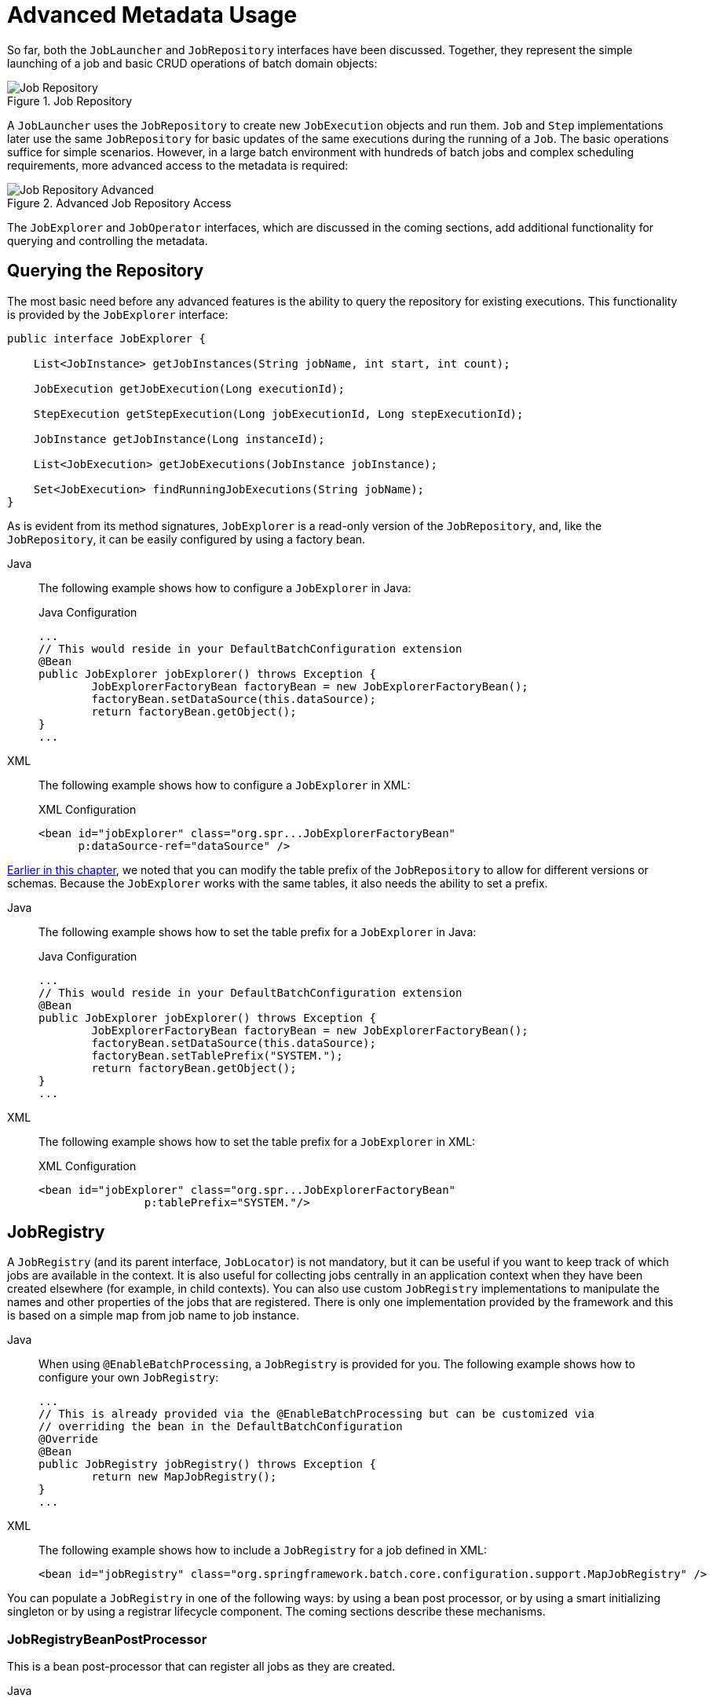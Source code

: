 [[advancedMetaData]]
= Advanced Metadata Usage

So far, both the `JobLauncher` and `JobRepository` interfaces have been
discussed. Together, they represent the simple launching of a job and basic
CRUD operations of batch domain objects:

.Job Repository
image::job-repository.png[Job Repository, scaledwidth="60%"]

A `JobLauncher` uses the
`JobRepository` to create new
`JobExecution` objects and run them.
`Job` and `Step` implementations
later use the same `JobRepository` for basic updates
of the same executions during the running of a `Job`.
The basic operations suffice for simple scenarios. However, in a large batch
environment with hundreds of batch jobs and complex scheduling
requirements, more advanced access to the metadata is required:

.Advanced Job Repository Access
image::job-repository-advanced.png[Job Repository Advanced, scaledwidth="80%"]

The `JobExplorer` and
`JobOperator` interfaces, which are discussed
in the coming sections, add additional functionality for querying and controlling the metadata.

[[queryingRepository]]
== Querying the Repository

The most basic need before any advanced features is the ability to
query the repository for existing executions. This functionality is
provided by the `JobExplorer` interface:

[source, java]
----
public interface JobExplorer {

    List<JobInstance> getJobInstances(String jobName, int start, int count);

    JobExecution getJobExecution(Long executionId);

    StepExecution getStepExecution(Long jobExecutionId, Long stepExecutionId);

    JobInstance getJobInstance(Long instanceId);

    List<JobExecution> getJobExecutions(JobInstance jobInstance);

    Set<JobExecution> findRunningJobExecutions(String jobName);
}
----

As is evident from its method signatures, `JobExplorer` is a read-only version of
the `JobRepository`, and, like the `JobRepository`, it can be easily configured by using a
factory bean.


[tabs]
====
Java::
+
The following example shows how to configure a `JobExplorer` in Java:
+
.Java Configuration
[source, java]
----
...
// This would reside in your DefaultBatchConfiguration extension
@Bean
public JobExplorer jobExplorer() throws Exception {
	JobExplorerFactoryBean factoryBean = new JobExplorerFactoryBean();
	factoryBean.setDataSource(this.dataSource);
	return factoryBean.getObject();
}
...
----

XML::
+
The following example shows how to configure a `JobExplorer` in XML:
+
.XML Configuration
[source, xml]
----
<bean id="jobExplorer" class="org.spr...JobExplorerFactoryBean"
      p:dataSource-ref="dataSource" />
----

====



xref:job/configuring-repository.adoc#repositoryTablePrefix[Earlier in this chapter], we noted that you can modify the table prefix
of the `JobRepository` to allow for different versions or schemas. Because
the `JobExplorer` works with the same tables, it also needs the ability to set a prefix.


[tabs]
====
Java::
+
The following example shows how to set the table prefix for a `JobExplorer` in Java:
+
.Java Configuration
[source, java]
----
...
// This would reside in your DefaultBatchConfiguration extension
@Bean
public JobExplorer jobExplorer() throws Exception {
	JobExplorerFactoryBean factoryBean = new JobExplorerFactoryBean();
	factoryBean.setDataSource(this.dataSource);
	factoryBean.setTablePrefix("SYSTEM.");
	return factoryBean.getObject();
}
...
----

XML::
+
The following example shows how to set the table prefix for a `JobExplorer` in XML:
+
.XML Configuration
[source, xml]
----
<bean id="jobExplorer" class="org.spr...JobExplorerFactoryBean"
		p:tablePrefix="SYSTEM."/>
----

====



[[jobregistry]]
== JobRegistry

A `JobRegistry` (and its parent interface, `JobLocator`) is not mandatory, but it can be
useful if you want to keep track of which jobs are available in the context. It is also
useful for collecting jobs centrally in an application context when they have been created
elsewhere (for example, in child contexts). You can also use custom `JobRegistry` implementations
to manipulate the names and other properties of the jobs that are registered.
There is only one implementation provided by the framework and this is based on a simple
map from job name to job instance.

[tabs]
====
Java::
+
When using `@EnableBatchProcessing`, a `JobRegistry` is provided for you.
The following example shows how to configure your own `JobRegistry`:
+
[source, java]
----
...
// This is already provided via the @EnableBatchProcessing but can be customized via
// overriding the bean in the DefaultBatchConfiguration
@Override
@Bean
public JobRegistry jobRegistry() throws Exception {
	return new MapJobRegistry();
}
...
----

XML::
+
The following example shows how to include a `JobRegistry` for a job defined in XML:
+
[source, xml]
----
<bean id="jobRegistry" class="org.springframework.batch.core.configuration.support.MapJobRegistry" />
----

====

You can populate a `JobRegistry` in one of the following ways: by using
a bean post processor, or by using a smart initializing singleton or by using
a registrar lifecycle component. The coming sections describe these mechanisms.

[[jobregistrybeanpostprocessor]]
=== JobRegistryBeanPostProcessor

This is a bean post-processor that can register all jobs as they are created.

[tabs]
====
Java::
+
The following example shows how to include the `JobRegistryBeanPostProcessor` for a job
defined in Java:
+
.Java Configuration
[source, java]
----
@Bean
public JobRegistryBeanPostProcessor jobRegistryBeanPostProcessor(JobRegistry jobRegistry) {
    JobRegistryBeanPostProcessor postProcessor = new JobRegistryBeanPostProcessor();
    postProcessor.setJobRegistry(jobRegistry);
    return postProcessor;
}
----

XML::
+
The following example shows how to include the `JobRegistryBeanPostProcessor` for a job
defined in XML:
+
.XML Configuration
[source, xml]
----
<bean id="jobRegistryBeanPostProcessor" class="org.spr...JobRegistryBeanPostProcessor">
    <property name="jobRegistry" ref="jobRegistry"/>
</bean>
----

====



Although it is not strictly necessary, the post-processor in the
example has been given an `id` so that it can be included in child
contexts (for example, as a parent bean definition) and cause all jobs created
there to also be registered automatically.

As of version 5.1, the `@EnableBatchProcessing` annotation automatically registers a `jobRegistryBeanPostProcessor` bean in the application context.

[[jobregistrysmartinitializingsingleton]]
=== JobRegistrySmartInitializingSingleton

This is a `SmartInitializingSingleton` that registers all singleton jobs within the job registry.

[tabs]
====
Java::
+
The following example shows how to define a `JobRegistrySmartInitializingSingleton` in Java:
+
.Java Configuration
[source, java]
----
@Bean
public JobRegistrySmartInitializingSingleton jobRegistrySmartInitializingSingleton(JobRegistry jobRegistry) {
    return new JobRegistrySmartInitializingSingleton(jobRegistry);
}
----

XML::
+
The following example shows how to define a `JobRegistrySmartInitializingSingleton` in XML:
+
.XML Configuration
[source, xml]
----
<bean class="org.springframework.batch.core.configuration.support.JobRegistrySmartInitializingSingleton">
    <property name="jobRegistry" ref="jobRegistry" />
</bean>
----

====

[[automaticjobregistrar]]
=== AutomaticJobRegistrar

This is a lifecycle component that creates child contexts and registers jobs from those
contexts as they are created. One advantage of doing this is that, while the job names in
the child contexts still have to be globally unique in the registry, their dependencies
can have "`natural`" names. So, for example, you can create a set of XML configuration files
that each have only one Job but that all have different definitions of an `ItemReader` with the
same bean name, such as `reader`. If all those files were imported into the same context,
the reader definitions would clash and override one another, but, with the automatic
registrar, this is avoided. This makes it easier to integrate jobs that have been contributed from
separate modules of an application.

[tabs]
====
Java::
+
The following example shows how to include the `AutomaticJobRegistrar` for a job defined
in Java:
+
.Java Configuration
[source, java]
----
@Bean
public AutomaticJobRegistrar registrar() {

    AutomaticJobRegistrar registrar = new AutomaticJobRegistrar();
    registrar.setJobLoader(jobLoader());
    registrar.setApplicationContextFactories(applicationContextFactories());
    registrar.afterPropertiesSet();
    return registrar;

}
----

XML::
+
The following example shows how to include the `AutomaticJobRegistrar` for a job defined
in XML:
+
.XML Configuration
[source, xml]
----
<bean class="org.spr...AutomaticJobRegistrar">
   <property name="applicationContextFactories">
      <bean class="org.spr...ClasspathXmlApplicationContextsFactoryBean">
         <property name="resources" value="classpath*:/config/job*.xml" />
      </bean>
   </property>
   <property name="jobLoader">
      <bean class="org.spr...DefaultJobLoader">
         <property name="jobRegistry" ref="jobRegistry" />
      </bean>
   </property>
</bean>
----

====



The registrar has two mandatory properties: an array of
`ApplicationContextFactory` (created from a
convenient factory bean in the preceding example) and a
`JobLoader`. The `JobLoader`
is responsible for managing the lifecycle of the child contexts and
registering jobs in the `JobRegistry`.

The `ApplicationContextFactory` is
responsible for creating the child context. The most common usage
is (as in the preceding example) to use a
`ClassPathXmlApplicationContextFactory`. One of
the features of this factory is that, by default, it copies some of the
configuration down from the parent context to the child. So, for
instance, you need not redefine the
`PropertyPlaceholderConfigurer` or AOP
configuration in the child, provided it should be the same as the
parent.

You can use `AutomaticJobRegistrar` in
conjunction with a `JobRegistryBeanPostProcessor`
(as long as you also use `DefaultJobLoader`).
For instance, this might be desirable if there are jobs
defined in the main parent context as well as in the child
locations.

[[JobOperator]]
== JobOperator

As previously discussed, the `JobRepository`
provides CRUD operations on the meta-data, and the
`JobExplorer` provides read-only operations on the
metadata. However, those operations are most useful when used together
to perform common monitoring tasks such as stopping, restarting, or
summarizing a Job, as is commonly done by batch operators. Spring Batch
provides these types of operations in the
`JobOperator` interface:

[source, java]
----
public interface JobOperator {

    List<Long> getExecutions(long instanceId) throws NoSuchJobInstanceException;

    List<Long> getJobInstances(String jobName, int start, int count)
          throws NoSuchJobException;

    Set<Long> getRunningExecutions(String jobName) throws NoSuchJobException;

    String getParameters(long executionId) throws NoSuchJobExecutionException;

    Long start(String jobName, String parameters)
          throws NoSuchJobException, JobInstanceAlreadyExistsException;

    Long restart(long executionId)
          throws JobInstanceAlreadyCompleteException, NoSuchJobExecutionException,
                  NoSuchJobException, JobRestartException;

    Long startNextInstance(String jobName)
          throws NoSuchJobException, JobParametersNotFoundException, JobRestartException,
                 JobExecutionAlreadyRunningException, JobInstanceAlreadyCompleteException;

    boolean stop(long executionId)
          throws NoSuchJobExecutionException, JobExecutionNotRunningException;

    String getSummary(long executionId) throws NoSuchJobExecutionException;

    Map<Long, String> getStepExecutionSummaries(long executionId)
          throws NoSuchJobExecutionException;

    Set<String> getJobNames();

}
----

The preceding operations represent methods from many different interfaces, such as
`JobLauncher`, `JobRepository`, `JobExplorer`, and `JobRegistry`. For this reason, the
provided implementation of `JobOperator` (`SimpleJobOperator`) has many dependencies.


[tabs]
====
Java::
+
The following example shows a typical bean definition for `SimpleJobOperator` in Java:
+
[source, java]
----
 /**
  * All injected dependencies for this bean are provided by the @EnableBatchProcessing
  * infrastructure out of the box.
  */
 @Bean
 public SimpleJobOperator jobOperator(JobExplorer jobExplorer,
                                JobRepository jobRepository,
                                JobRegistry jobRegistry,
                                JobLauncher jobLauncher) {

	SimpleJobOperator jobOperator = new SimpleJobOperator();
	jobOperator.setJobExplorer(jobExplorer);
	jobOperator.setJobRepository(jobRepository);
	jobOperator.setJobRegistry(jobRegistry);
	jobOperator.setJobLauncher(jobLauncher);

	return jobOperator;
 }
----

XML::
+
The following example shows a typical bean definition for `SimpleJobOperator` in XML:
+
[source, xml]
----
<bean id="jobOperator" class="org.spr...SimpleJobOperator">
    <property name="jobExplorer">
        <bean class="org.spr...JobExplorerFactoryBean">
            <property name="dataSource" ref="dataSource" />
        </bean>
    </property>
    <property name="jobRepository" ref="jobRepository" />
    <property name="jobRegistry" ref="jobRegistry" />
    <property name="jobLauncher" ref="jobLauncher" />
</bean>
----

====


As of version 5.0, the `@EnableBatchProcessing` annotation automatically registers a job operator bean
in the application context.

NOTE: If you set the table prefix on the job repository, do not forget to set it on the job explorer as well.

[[JobParametersIncrementer]]
== JobParametersIncrementer

Most of the methods on `JobOperator` are
self-explanatory, and you can find more detailed explanations in the
https://docs.spring.io/spring-batch/docs/current/api/org/springframework/batch/core/launch/JobOperator.html[Javadoc of the interface]. However, the
`startNextInstance` method is worth noting. This
method always starts a new instance of a `Job`.
This can be extremely useful if there are serious issues in a
`JobExecution` and the `Job`
needs to be started over again from the beginning. Unlike
`JobLauncher` (which requires a new
`JobParameters` object that triggers a new
`JobInstance`), if the parameters are different from
any previous set of parameters, the
`startNextInstance` method uses the
`JobParametersIncrementer` tied to the
`Job` to force the `Job` to a
new instance:

[source, java]
----
public interface JobParametersIncrementer {

    JobParameters getNext(JobParameters parameters);

}
----

The contract of `JobParametersIncrementer` is
that, given a xref:domain.adoc#jobParameters[JobParameters]
object, it returns the "`next`" `JobParameters`
object by incrementing any necessary values it may contain. This
strategy is useful because the framework has no way of knowing what
changes to the `JobParameters` make it the "`next`"
instance. For example, if the only value in
`JobParameters` is a date and the next instance
should be created, should that value be incremented by one day or one
week (if the job is weekly, for instance)? The same can be said for any
numerical values that help to identify the `Job`,
as the following example shows:

[source, java]
----
public class SampleIncrementer implements JobParametersIncrementer {

    public JobParameters getNext(JobParameters parameters) {
        if (parameters==null || parameters.isEmpty()) {
            return new JobParametersBuilder().addLong("run.id", 1L).toJobParameters();
        }
        long id = parameters.getLong("run.id",1L) + 1;
        return new JobParametersBuilder().addLong("run.id", id).toJobParameters();
    }
}
----

In this example, the value with a key of `run.id` is used to
discriminate between `JobInstances`. If the
`JobParameters` passed in is null, it can be
assumed that the `Job` has never been run before
and, thus, its initial state can be returned. However, if not, the old
value is obtained, incremented by one, and returned.


[tabs]
====
Java::
+
For jobs defined in Java, you can associate an incrementer with a `Job` through the
`incrementer` method provided in the builders, as follows:
+
[source, java]
----
@Bean
public Job footballJob(JobRepository jobRepository) {
    return new JobBuilder("footballJob", jobRepository)
    				 .incrementer(sampleIncrementer())
    				 ...
                     .build();
}
----

XML::
+
For jobs defined in XML, you can associate an incrementer with a `Job` through the
`incrementer` attribute in the namespace, as follows:
+
[source, xml]
----
<job id="footballJob" incrementer="sampleIncrementer">
    ...
</job>
----
====

[[stoppingAJob]]
== Stopping a Job

One of the most common use cases of
`JobOperator` is gracefully stopping a
Job:

[source, java]
----
Set<Long> executions = jobOperator.getRunningExecutions("sampleJob");
jobOperator.stop(executions.iterator().next());
----

The shutdown is not immediate, since there is no way to force
immediate shutdown, especially if the execution is currently in
developer code that the framework has no control over, such as a
business service. However, as soon as control is returned back to the
framework, it sets the status of the current
`StepExecution` to
`BatchStatus.STOPPED`, saves it, and does the same
for the `JobExecution` before finishing.

[[aborting-a-job]]
== Aborting a Job

A job execution that is `FAILED` can be
restarted (if the `Job` is restartable). A job execution whose status is
`ABANDONED` cannot be restarted by the framework.
The `ABANDONED` status is also used in step
executions to mark them as skippable in a restarted job execution. If a
job is running and encounters a step that has been marked
`ABANDONED` in the previous failed job execution, it
moves on to the next step (as determined by the job flow definition
and the step execution exit status).

If the process died (`kill -9` or server
failure), the job is, of course, not running, but the `JobRepository` has
no way of knowing because no one told it before the process died. You
have to tell it manually that you know that the execution either failed
or should be considered aborted (change its status to
`FAILED` or `ABANDONED`). This is
a business decision, and there is no way to automate it. Change the
status to `FAILED` only if it is restartable and you know that the restart data is valid.
